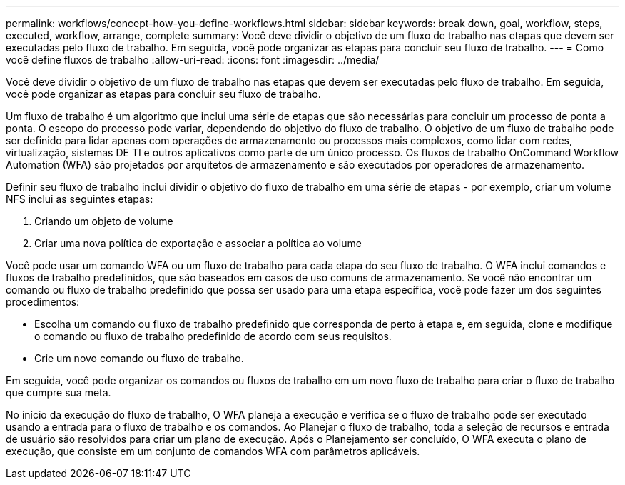 ---
permalink: workflows/concept-how-you-define-workflows.html 
sidebar: sidebar 
keywords: break down, goal, workflow, steps, executed, workflow, arrange, complete 
summary: Você deve dividir o objetivo de um fluxo de trabalho nas etapas que devem ser executadas pelo fluxo de trabalho. Em seguida, você pode organizar as etapas para concluir seu fluxo de trabalho. 
---
= Como você define fluxos de trabalho
:allow-uri-read: 
:icons: font
:imagesdir: ../media/


[role="lead"]
Você deve dividir o objetivo de um fluxo de trabalho nas etapas que devem ser executadas pelo fluxo de trabalho. Em seguida, você pode organizar as etapas para concluir seu fluxo de trabalho.

Um fluxo de trabalho é um algoritmo que inclui uma série de etapas que são necessárias para concluir um processo de ponta a ponta. O escopo do processo pode variar, dependendo do objetivo do fluxo de trabalho. O objetivo de um fluxo de trabalho pode ser definido para lidar apenas com operações de armazenamento ou processos mais complexos, como lidar com redes, virtualização, sistemas DE TI e outros aplicativos como parte de um único processo. Os fluxos de trabalho OnCommand Workflow Automation (WFA) são projetados por arquitetos de armazenamento e são executados por operadores de armazenamento.

Definir seu fluxo de trabalho inclui dividir o objetivo do fluxo de trabalho em uma série de etapas - por exemplo, criar um volume NFS inclui as seguintes etapas:

. Criando um objeto de volume
. Criar uma nova política de exportação e associar a política ao volume


Você pode usar um comando WFA ou um fluxo de trabalho para cada etapa do seu fluxo de trabalho. O WFA inclui comandos e fluxos de trabalho predefinidos, que são baseados em casos de uso comuns de armazenamento. Se você não encontrar um comando ou fluxo de trabalho predefinido que possa ser usado para uma etapa específica, você pode fazer um dos seguintes procedimentos:

* Escolha um comando ou fluxo de trabalho predefinido que corresponda de perto à etapa e, em seguida, clone e modifique o comando ou fluxo de trabalho predefinido de acordo com seus requisitos.
* Crie um novo comando ou fluxo de trabalho.


Em seguida, você pode organizar os comandos ou fluxos de trabalho em um novo fluxo de trabalho para criar o fluxo de trabalho que cumpre sua meta.

No início da execução do fluxo de trabalho, O WFA planeja a execução e verifica se o fluxo de trabalho pode ser executado usando a entrada para o fluxo de trabalho e os comandos. Ao Planejar o fluxo de trabalho, toda a seleção de recursos e entrada de usuário são resolvidos para criar um plano de execução. Após o Planejamento ser concluído, O WFA executa o plano de execução, que consiste em um conjunto de comandos WFA com parâmetros aplicáveis.
